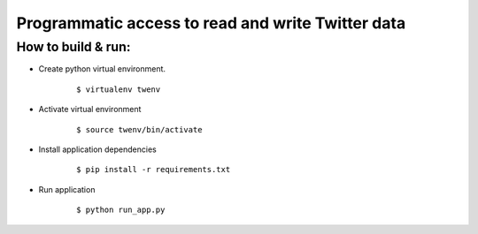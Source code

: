 
Programmatic access to read and write Twitter data
==================================================

How to build & run:
-------------------

* Create python virtual environment.
    ::

        $ virtualenv twenv

* Activate virtual environment
    ::

        $ source twenv/bin/activate

* Install application dependencies
    ::

        $ pip install -r requirements.txt

* Run application
    ::

        $ python run_app.py
